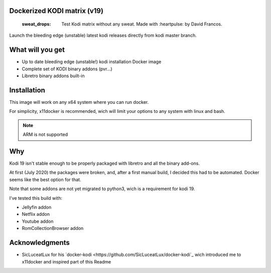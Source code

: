 Dockerized KODI matrix (v19)
----------------------------

 :sweat_drops: Test Kodi matrix without any sweat. Made with :heartpulse: by David Francos.

Launch the bleeding edge (unstable) latest kodi releases directly from kodi
master branch.

What will you get
-----------------

- Up to date bleeding edge (unstable!) kodi installation Docker image
- Complete set of KODI binary addons (pvr...)
- Libretro binary addons built-in

Installation
------------

This image will work on any x64 system where you can run docker.

For simplicity, x11docker is recommended, wich will limit your options to any
system with linux and bash.

.. note::
   ARM is not supported


Why
---

Kodi 19 isn't stable enough to be properly packaged with libretro and all the
binary add-ons.

At first (July 2020) the packages were broken, and, after a first manual build,
I decided this had to be automated. Docker seems like the best option for that.

Note that some addons are not yet migrated to python3, wich is a requirement
for kodi 19. 

I've tested this build with:

- Jellyfin addon
- Netflix addon
- Youtube addon
- RomCollectionBrowser addon


Acknowledgments
---------------

- SicLuceatLux for his `docker-kodi
  <https://github.com/SicLuceatLux/docker-kodi`_ wich introduced me to
  x11docker and inspired part of this Readme

